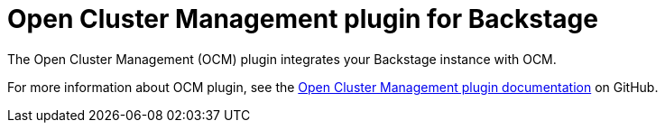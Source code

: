 = Open Cluster Management plugin for Backstage

The Open Cluster Management (OCM) plugin integrates your Backstage instance with OCM.

For more information about OCM plugin, see the https://github.com/janus-idp/backstage-plugins/tree/main/plugins/ocm[Open Cluster Management plugin documentation] on GitHub.
